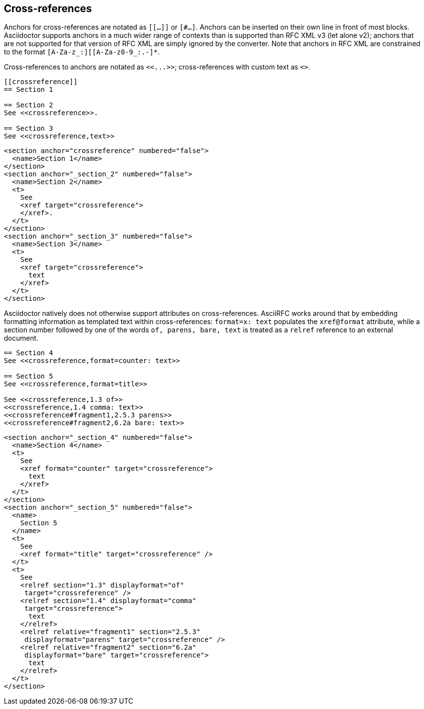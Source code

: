 
== Cross-references

Anchors for cross-references are notated as `[[...]]` or `[#...]`. Anchors can
be inserted on their own line in front of most blocks. Asciidoctor supports
anchors in a much wider range of contexts than is supported than RFC XML v3
(let alone v2); anchors that are not supported for that version of RFC XML are
simply ignored by the converter. Note that anchors in RFC XML are constrained
to the format `[A-Za-z_:][[A-Za-z0-9_:.-]*`.

[subs="quotes"]
Cross-references to anchors are notated as `<<...>>`; cross-references
with custom text as `<<reference,text>>`.

[source,asciidoc]
----
[[crossreference]]
== Section 1

== Section 2
See <<crossreference>>.

== Section 3
See <<crossreference,text>>
----

[source,xml]
----
<section anchor="crossreference" numbered="false">
  <name>Section 1</name>
</section>
<section anchor="_section_2" numbered="false">
  <name>Section 2</name>
  <t>
    See
    <xref target="crossreference">
    </xref>.
  </t>
</section>
<section anchor="_section_3" numbered="false">
  <name>Section 3</name>
  <t>
    See
    <xref target="crossreference">
      text
    </xref>
  </t>
</section>
----

Asciidoctor natively does not otherwise support attributes on cross-references.
AsciiRFC works around that by embedding formatting information as templated
text within cross-references: `format=x: text` populates the `xref@format`
attribute, while a section number followed by one of the words `of, parens,
bare, text` is treated as a `relref` reference to an external document.

[source,asciidoc]
----
== Section 4
See <<crossreference,format=counter: text>>

== Section 5
See <<crossreference,format=title>>

See <<crossreference,1.3 of>>
<<crossreference,1.4 comma: text>>
<<crossreference#fragment1,2.5.3 parens>>
<<crossreference#fragment2,6.2a bare: text>>
----

[source,xml]
----
<section anchor="_section_4" numbered="false">
  <name>Section 4</name>
  <t>
    See
    <xref format="counter" target="crossreference">
      text
    </xref>
  </t>
</section>
<section anchor="_section_5" numbered="false">
  <name>
    Section 5
  </name>
  <t>
    See
    <xref format="title" target="crossreference" />
  </t>
  <t>
    See
    <relref section="1.3" displayformat="of"
     target="crossreference" />
    <relref section="1.4" displayformat="comma"
     target="crossreference">
      text
    </relref>
    <relref relative="fragment1" section="2.5.3"
     displayformat="parens" target="crossreference" />
    <relref relative="fragment2" section="6.2a"
     displayformat="bare" target="crossreference">
      text
    </relref>
  </t>
</section>
----

